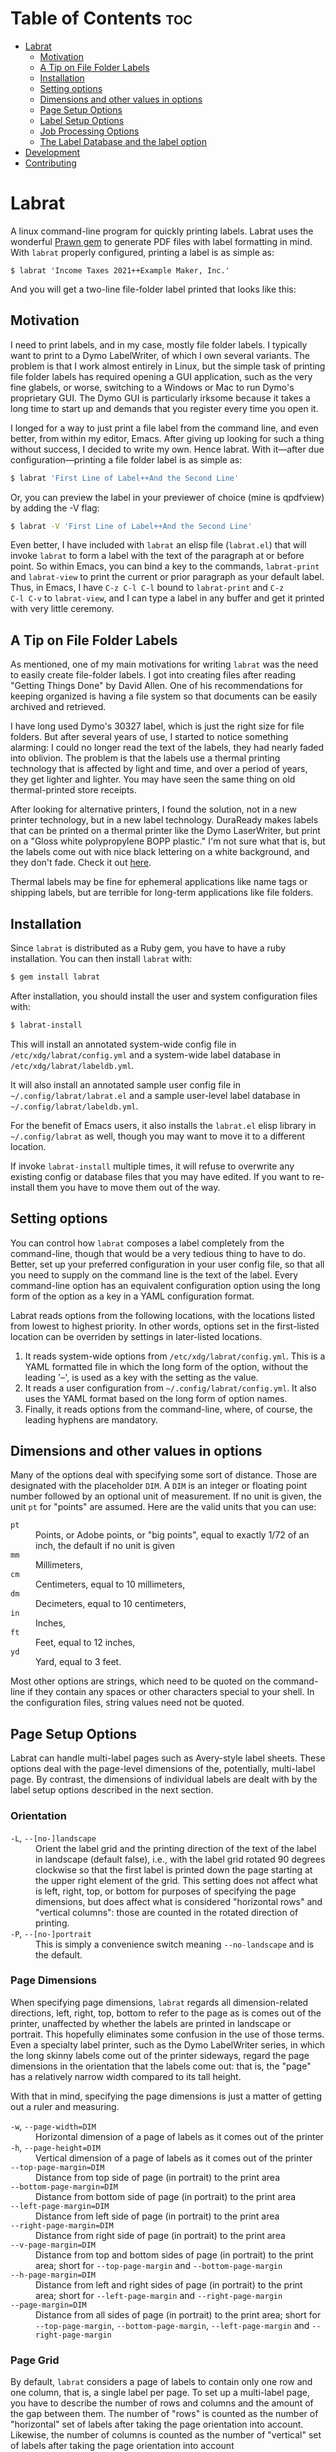 * Table of Contents                                                     :toc:
- [[#labrat][Labrat]]
  - [[#motivation][Motivation]]
  - [[#a-tip-on-file-folder-labels][A Tip on File Folder Labels]]
  - [[#installation][Installation]]
  - [[#setting-options][Setting options]]
  - [[#dimensions-and-other-values-in-options][Dimensions and other values in options]]
  - [[#page-setup-options][Page Setup Options]]
  - [[#label-setup-options][Label Setup Options]]
  - [[#job-processing-options][Job Processing Options]]
  - [[#the-label-database-and-the-label-option][The Label Database and the label option]]
- [[#development][Development]]
- [[#contributing][Contributing]]

* Labrat

A linux command-line program for quickly printing labels.  Labrat uses the
wonderful [[https://github.com/prawnpdf/prawn][Prawn gem]] to generate PDF files with label formatting in mind. With
=labrat= properly configured, printing a label is as simple as:

#+begin_example
$ labrat 'Income Taxes 2021++Example Maker, Inc.'
#+end_example

And you will get a two-line file-folder label printed that looks like this:

[[./doc/sample.jpg]]

** Motivation

I need to print labels, and in my case, mostly file folder labels.  I
typically want to print to a Dymo LabelWriter, of which I own several
variants.  The problem is that I work almost entirely in Linux, but the simple
task of printing file folder labels has required opening a GUI application,
such as the very fine glabels, or worse, switching to a Windows or Mac to run
Dymo's proprietary GUI.  The Dymo GUI is particularly irksome because it takes
a long time to start up and demands that you register every time you open it.

I longed for a way to just print a file label from the command line, and even
better, from within my editor, Emacs.  After giving up looking for such a
thing without success, I decided to write my own.  Hence labrat.  With
it---after due configuration---printing a file folder label is as simple as:

#+begin_src sh
  $ labrat 'First Line of Label++And the Second Line'
  #+end_src

Or, you can preview the label in your previewer of choice (mine is qpdfview)
by adding the -V flag:

#+begin_src sh
  $ labrat -V 'First Line of Label++And the Second Line'
  #+end_src

Even better, I have included with =labrat= an elisp file (=labrat.el=) that will
invoke =labrat= to form a label with the text of the paragraph at or before
point.  So within Emacs, you can bind a key to the commands, =labrat-print=
and =labrat-view= to print the current or prior paragraph as your default
label.  Thus, in Emacs, I have ~C-z C-l C-l~ bound to =labrat-print= and ~C-z
C-l C-v~ to =labrat-view=, and I can type a label in any buffer and get it
printed with very little ceremony.

** A Tip on File Folder Labels
As mentioned, one of my main motivations for writing =labrat= was the need to
easily create file-folder labels.  I got into creating files after reading
"Getting Things Done" by David Allen.  One of his recommendations for keeping
organized is having a file system so that documents can be easily archived and
retrieved.

I have long used Dymo's 30327 label, which is just the right size for file
folders.  But after several years of use, I started to notice something
alarming: I could no longer read the text of the labels, they had nearly faded
into oblivion.  The problem is that the labels use a thermal printing
technology that is affected by light and time, and over a period of years,
they get lighter and lighter.  You may have seen the same thing on old
thermal-printed store receipts.

After looking for alternative printers, I found the solution, not in a new
printer technology, but in a new label technology.  DuraReady makes labels
that can be printed on a thermal printer like the Dymo LaserWriter, but print
on a "Gloss white polypropylene BOPP plastic."  I'm not sure what that is, but
the labels come out with nice black lettering on a white background, and they
don't fade.  Check it out [[https://www.duraready.com/file-folder-labels/1034d-9/16-x-3-7/16-white-bopp-plastic-label/][here]].

Thermal labels may be fine for ephemeral applications like name tags or
shipping labels, but are terrible for long-term applications like file
folders.

** Installation
Since =labrat= is distributed as a Ruby gem, you have to have a ruby
installation.  You can then install =labrat= with:

#+begin_SRC sh
  $ gem install labrat
#+end_SRC

After installation, you should install the user and system configuration files
with:

#+begin_SRC sh
  $ labrat-install
#+end_SRC

This will install an annotated system-wide config file in
=/etc/xdg/labrat/config.yml= and a system-wide label database in
=/etc/xdg/labrat/labeldb.yml=.

It will also install an annotated sample user config file in
=~/.config/labrat/labrat.el= and a sample user-level label database in
=~/.config/labrat/labeldb.yml=.

For the benefit of Emacs users, it also installs the =labrat.el= elisp library
in =~/.config/labrat= as well, though you may want to move it to a different
location.

If invoke =labrat-install= multiple times, it will refuse to overwrite any
existing config or database files that you may have edited.  If you want to
re-install them you have to move them out of the way.

** Setting options
You can control how =labrat= composes a label completely from the
command-line, though that would be a very tedious thing to have to do.
Better, set up your preferred configuration in your user config file, so that
all you need to supply on the command line is the text of the label.  Every
command-line option has an equivalent configuration option using the long form
of the option as a key in a YAML configuration format.

Labrat reads options from the following locations, with the locations listed
from lowest to highest priority.  In other words, options set in the
first-listed location can be overriden by settings in later-listed locations.

1. It reads system-wide options from =/etc/xdg/labrat/config.yml=.  This is a
   YAML formatted file in which the long form of the option, without the
   leading '--', is used as a key with the setting as the value.
2. It reads a user configuration from =~/.config/labrat/config.yml=.  It also
   uses the YAML format based on the long form of option names.
3. Finally, it reads options from the command-line, where, of course, the
   leading hyphens are mandatory.

** Dimensions and other values in options
Many of the options deal with specifying some sort of distance.  Those are
designated with the placeholder ~DIM~.  A ~DIM~ is an integer or floating
point number followed by an optional unit of measurement.  If no unit is
given, the unit ~pt~ for "points" are assumed.  Here are the valid units that
you can use:

- ~pt~ :: Points, or Adobe points, or "big points", equal to exactly 1/72 of
  an inch, the default if no unit is given
- ~mm~ :: Millimeters,
- ~cm~ :: Centimeters, equal to 10 millimeters,
- ~dm~ :: Decimeters, equal to 10 centimeters,
- ~in~ :: Inches,
- ~ft~ :: Feet, equal to 12 inches,
- ~yd~ :: Yard, equal to 3 feet.

Most other options are strings, which need to be quoted on the command-line if
they contain any spaces or other characters special to your shell.  In the
configuration files, string values need not be quoted.

** Page Setup Options
Labrat can handle multi-label pages such as Avery-style label sheets.  These
options deal with the page-level dimensions of the, potentially, multi-label
page.  By contrast, the dimensions of individual labels are dealt with by the
label setup options described in the next section.

*** Orientation
- ~-L~, ~--[no-]landscape~ :: Orient the label grid and the printing direction
  of the text of the label in landscape (default false), i.e., with the label
  grid rotated 90 degrees clockwise so that the first label is printed down
  the page starting at the upper right element of the grid.  This setting does
  not affect what is left, right, top, or bottom for purposes of specifying
  the page dimensions, but does affect what is considered "horizontal rows"
  and "vertical columns": those are counted in the rotated direction of
  printing.
- ~-P~, ~--[no-]portrait~ :: This is simply a convenience switch meaning
  ~--no-landscape~ and is the default.

*** Page Dimensions
When specifying page dimensions, =labrat= regards all dimension-related
directions, left, right, top, bottom to refer to the page as is comes out of
the printer, unaffected by whether the labels are printed in landscape or
portrait.  This hopefully eliminates some confusion in the use of those terms.
Even a specialty label printer, such as the Dymo LabelWriter series, in which
the long skinny labels come out of the printer sideways, regard the page
dimensions in the orientation that the labels come out: that is, the "page"
has a relatively narrow width compared to its tall height.

With that in mind, specifying the page dimensions is just a matter of getting
out a ruler and measuring.

- ~-w~, ~--page-width=DIM~ :: Horizontal dimension of a page of labels as it comes out of the printer
- ~-h~, ~--page-height=DIM~ :: Vertical dimension of a page of labels as it comes out of the printer
- ~--top-page-margin=DIM~ :: Distance from top side of page (in portrait) to
  the print area
- ~--bottom-page-margin=DIM~ :: Distance from bottom side of page (in
  portrait) to the print area
- ~--left-page-margin=DIM~ :: Distance from left side of page (in portrait) to
  the print area
- ~--right-page-margin=DIM~ :: Distance from right side of page (in portrait)
  to the print area
- ~--v-page-margin=DIM~ :: Distance from top and bottom sides of page (in
  portrait) to the print area; short for ~--top-page-margin~ and
  ~--bottom-page-margin~
- ~--h-page-margin=DIM~ :: Distance from left and right sides of page (in
  portrait) to the print area; short for ~--left-page-margin~ and
  ~--right-page-margin~
- ~--page-margin=DIM~ :: Distance from all sides of page (in portrait) to the
  print area; short for ~--top-page-margin~, ~--bottom-page-margin~,
  ~--left-page-margin~ and ~--right-page-margin~

*** Page Grid
By default, =labrat= considers a page of labels to contain only one row and
one column, that is, a single label per page.  To set up a multi-label page,
you have to describe the number of rows and columns and the amount of the gap
between them.  The number of "rows" is counted as the number of "horizontal"
set of labels after taking the page orientation into account.  Likewise, the
number of columns is counted as the number of "vertical" set of labels after
taking the page orientation into account

- ~-R~, ~--rows=NUM~ :: The number of horizontal rows of labels on a page, taking
  into account the direction of printing via the ~--landscape~ switch.
- ~-C~, ~--columns=NUM~ :: The number of vertical columns of labels on a page,
  taking into account the direction of printing via the ~--landscape~ switch.
- ~--row-gap=DIM~ :: The distance between rows of labels on a page
- ~--column-gap=DIM~ :: The distance between columns of labels on a page

** Label Setup Options
These options determine the layout of individual labels within the page rather
than the page as a whole.  Note that the dimensions of individual labels is
not specified, but is implicitly determined by (1) the page width and height,
(2) the page margins, (3) the number of rows and columns per page, and (4) the
row and column gaps.  The remaining space on the page is divided into a grid
of identically-sized labels, which determines the size of each label.

*** Padding
Within each label, the following options allow you to set the margins on each
side of the label:

- ~--top-pad=DIM~ :: Distance from top side of label to the printed text
- ~--bottom-pad=DIM~ :: Distance from bottom side of label to the printed text
- ~--left-pad=DIM~ :: Distance from left side of label to the printed text
- ~--right-pad=DIM~ :: Distance from right side of label to the printed text
- ~--v-pad=DIM~ :: Short for ~--top-pad=DIM~ and ~--bottom-pad~
- ~--h-pad=DIM~ :: Short for ~--left-pad=DIM~ and ~--right-pad~
- ~--pad=DIM~ :: Short for ~--top-pad=DIM~, ~--bottom-pad~, ~--left-pad=DIM~
  and ~--right-pad~

*** Alignment
By default the label text is centered horizontally and vertically within the
label, but the following options allow you to alter that.

- ~--h-align=[left|center|right|justify]~ :: Horizontal alignment of text
  within the label (default center);
- ~--v-align=[top|center|bottom]~ :: Vertical alignment of text within the
  label (default center)

*** Fonts and styling
=labrat= provides a few simple mean for styling the label text.  Note that all
of these apply to the whole label text: there is no provision yet for doing
in-line changes of font styles.

- ~--font-name=NAME~ :: Name of font to use, Times, Courier, or Helvetica
  (default Helvetica);
- ~--font-size=NUM~ :: Size of font to use in points (default 12)
- ~--font-style=[normal|bold|italic|bold-italic]~ :: Style of font to use for
  text (default normal)

*** Position Adjustment
Despite our best efforts, the vagaries of printer hardware, print drivers, and
cosmic rays, sometimes the text of the label is not positioned correctly
within the printable area of the label.  These options allow you to nudge the
print area left or right, up or down a bit to compensate for any such
anomalies.

- ~-x, --delta-x=DIM~ :: Left-right adjustment (positive moves right, negative
  left) of label text within the label print area.
- ~-y, --delta-y=DIM~ :: Up-down adjustment (positive moves up, negative
  down) of label text within the label print area.

** Job Processing Options
The following options control the processing of labels by =labrat=.

*** Starting label
When printing onto a multi-label page, some of the labels may have already
been used.  In that case, the ~--start-label~ option allows you to tell
=labrat= to start printing at some later label on the page.  The label
positions are numbered from 1 up to the number of labels per page (i.e., rows
times columns) from left to right and down the page.  If you want to print a
sheet that shows the label numbers, see the ~-T~ template option below.

- ~-S NUM~, ~~--start-label=NUM~ :: Start printing at label number NUM (starting
  at 1, left-to-right, top-to-bottom) within first page only.  Later pages
  always start at label 1.

This only affects the placement of the first label on the first page.  Any
later pages always start on the first label position.

*** New line marker
You can embed a special text-sequence in the label text to indicate where a
line-break should occur.  By default it is the sequence '++'.  This means that
=labrat= will translate all occurrences of '++' in the text into a line-break,
even consecutive occurrences.  There is no way to escape this in the text, so
if you want labels for various programming languages, you are going to have
difficulty printing a label with 'C++' in it.  But you can change the marker
to something else with ~--nlsep~.  This is especially helpful when you are
using the command-line to supply the label text since specifying line-breaks
on a shell command can be difficult.  However note that this substitution
takes place even when reading label texts from a file or standard input.

- ~-n~, ~--nlsep=SEPARATOR~ :: Specify text to be translated into a line-break
  (default '++')

*** Number of copies
This option causes =labrat= to generate multiple copies of each label with all
the copies printed sequentially on the page.

- ~-c NUM~, ~--copies=NUM~ :: Number of copies of each label to generate.

*** Input and output files
By default, =labrat= gets the text of the label from the non-option arguments
on the command-line.  For example,

#+begin_example
$ labrat -c3 This is a 'single label' '++composed of all this' text
#+end_example
prints three copies of a single label with two lines, breaking at the '++'
marker.

Rather than get the text from the non-option arguments on the command line,
you can use the ~--in-file~ option to specify that label texts are to be read
from the given file instead.  Each paragraph in the file constitutes a
separate label.  Line breaks within the paragraphs are respected, though the
~--nlsep~ marker is still replaced with additional line breaks.

- ~-f~, ~--in-file=FILENAME~ :: Read labels from given file instead of
  command-line

By default, =labrat= generates all the labels into a single PDF file called
'labrat.pdf' in the current directory.  You can specify a different output
file with the ~--out-file~ option.

- ~-o~, ~--out-file=FILENAME~ :: Put generated label in the given file

*** Printing or viewing
By default, =labrat= prints the generated output file to the printer named
with the ~--printer~ option using the shell command specified in the
~--print-command~ option.  But with the ~--view~ option, it will use the shell
command from ~--view-command~ to view the generated PDF file instead.

- ~-V~, ~--[no-]view~ :: View rather than print

*** Shell commands
By default, =labrat= uses the shell command:
#+begin_example
lpr -P %p %o
#+end_example
to print, and substitutes '%p' with the printer name and '%o' with the output
file name.  But you can specify a different print command with the
~--print-command~ option.  The printer name used in the substitution is by
default taken from the environment variable =LABRAT_PRINTER= if it is defined,
or from the environment variable =PRINTER= if it is defined and
=LABRAT_PRINTER= is not defined.  If neither is defined, it defaults to the
name 'dymo'.  But you can set the printer name with the ~--printer~ option in
any event.

- ~-p~, ~--printer=NAME~ :: Name of the label printer to print on
- ~-%~, ~--print-command=PRINTCMD~ :: Command to use for printing with %p for
  printer name; %o for label file name

Likewise, =labrat= uses the shell command
#+begin_example
  qpdfview --unique --instance labrat %o'
#+end_example
to launch the previewer when the ~--view~ or ~-V~ options are given.  It also
'%o' with the output file name, but does not recognize '%p' as special.  It is
very likely that you will want to configure this with the ~--view-command~
option to your liking.

- ~-:~, ~--view-command=VIEWCMD~ :: Command to use for viewing with %o for
  label file name

*** Aids to testing label layouts
The following options are very useful if your are trying to configure the set
up for a new label type or otherwise trying to figure out a problem.
Normally, =labrat= does not print an outline for the labels, but if you are
testing things out on plain paper, it helps to know where =labrat= thinks the
boundaries of the labels are.  That is what the ~--grid~ or ~-g~ options
provide.

- ~-g~, ~--[no-]grid~ :: Add grid lines to output

When trying to define a new label layout, it also helps to just see what a
single sheet of labels would look like.  That is what the ~--template~ or ~-T~
option give you: it just prints an outline of where labels would be printed
but ignores any label text.

- ~-T~, ~--[no-]template~ :: Print a template of a page of labels and ignore
  any content

Finally, =labrat= will print a lot of information about what it's doing with
the ~--verbose~ or ~-v~ option.  The information is printed to the standard
error output stream.

- ~-v~, ~--[no-]verbose~ :: Run verbosely, that is, print out lots of
  information about what =labrat= is doing as it processes the job.

** The Label Database and the label option
One of the nice things about =labrat= is that it comes with a database of
pre-defined label configurations for many standard labels, especially Avery
labels since they are kind enough to publish PDF templates for all their
products at [[https://www.avery.com/templates]].

*** Listing labels
You can get =labrat= to list all the labels it knows about with
#+begin_example
$ labrat --list-labels
#+end_example

Any users who create useful label definitions can propose them for inclusion
with =labrat's= distributed label database by filing a pull request at this
git repository.

*** System label database
Here for example is the definition for Avery 8987 labels from the system
database:
#+begin_example
avery8987:
  page-width: 8.5in
  page-height: 11in
  rows: 10
  columns: 3
  top-page-margin: 15mm
  bottom-page-margin: 16mm
  left-page-margin: 10mm
  right-page-margin: 10mm
  row-gap: 6.3mm
  column-gap: 13mm
  landscape: false
#+end_example

Note that it restricts itself to page-level settings.  It would be
inappropriate to, for example, include something like ~font-style~ in a
system-wide label definition, though such things can be useful in a user's
private label configuration.

*** Trying out a label definition
You can see the result of this definition by using =labrat's= ~--template~ and
~--view~ options, like this:
#+begin_example
$ labrat -T -V --label=avery8987
#+end_example

And if you want to see it with sample label text filled in, try the following:
#+begin_example
$ labrat -V -c30 --label=avery8987 'Four score and seven years ago++Our fathers brought forth'
#+end_example

*** Nesting label definitions
As it happens, Avery 8986 is laid out identically to Avery 8987, and the label
database makes an alias for it like this:
#+begin_example
avery8986:
  label: avery8987
#+end_example
In other words, it defines the ~avery8986~ label with a nested ~--label~
option that simply refers to the ~avery8987~ entry.

*** Label database entries as configuration sets
This ability to use a label database definition as an alias for a whole set of
other configuration options allows you to add entries to your user-level label
database to collect useful sets of configuration settings under a name of your
choosing.  Here for example, are entries from my user-level database at
=~/.config/labrat/labeldb.yml= file that define the configuration for file
folders and badges:
#+begin_example
ff:
  label: duraready1034D
  font-style: bold
  font-size: 12pt
  delta-x: -3mm
  delta-y: 0.5mm

badge:
  label: avery18662
  font-style: bold
  font-size: 18pt
#+end_example

With this, I can print a file folder label with:
#+begin_example
$ labrat --label=ff 'Four score and seven years ago++Our fathers brought forth'
#+end_example

And, if I want this to be my default label type, I can add to my user-level
config file, an entry like this:
#+begin_example
label:
  ff
#+end_example

Now I can print the label without the ~--label~ option on the command-line:
#+begin_example
$ labrat 'Four score and seven years ago++Our fathers brought forth'
#+end_example

If I want to print badges, I have to specify the ~--label~ option explicitly on
the command-line:
#+begin_example
$ labrat -V -c14 --label=badge 'Daniel E. Doherty++(Amateur Programmer)'
#+end_example

*** A Caution about option order
Note that =labrat= processes options from the system config file, the user
config file, and the command-line strictly in order so that later settings
override later settings.  For example, given the configuration above, where
~ff~ is my default label type, the following will not do what you expect:

#+begin_example
$ labrat --font-style=italic --label=ff 'Four score and seven years ago++Our fathers brought forth'
#+end_example

You expect the label to be printed in italic, but the ~--label=ff~ option in
effect inserts all the settings for label type ~ff~ at that point in the
command-line, and thus overrides the ~--font-style~ setting with its own,
namely ~--font-style=bold~ from your user-level label database.

To get this to work, you have to put the command-line setting after the
~--label=ff~ option in order for it to take effect:
#+begin_example
$ labrat --label=ff --font-style=italic 'Four score and seven years ago++Our fathers brought forth'
#+end_example

* Development
After checking out the repo, run `bin/setup` to install dependencies. Then,
run `rake spec` to run the tests. You can also run `bin/console` for an
interactive prompt that will allow you to experiment.

To install this gem onto your local machine, run `bundle exec rake
install`. To release a new version, update the version number in `version.rb`,
and then run `bundle exec rake release`, which will create a git tag for the
version, push git commits and the created tag, and push the `.gem` file to
[rubygems.org](https://rubygems.org).

* Contributing

Bug reports and pull requests are welcome on GitHub at
https://github.com/ddoherty03/labrat.
